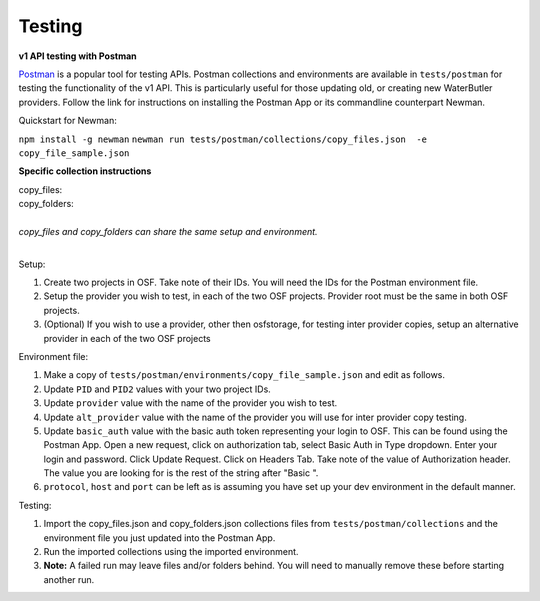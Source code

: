 Testing
---------------------------

**v1 API testing with Postman**

.. _Postman: https://www.getpostman.com/

Postman_ is a popular tool for testing APIs. Postman collections and environments are available in ``tests/postman`` for testing the functionality of the v1 API. This is particularly useful for those updating old, or creating new WaterButler providers. Follow the link for instructions on installing the Postman App or its commandline counterpart Newman.

Quickstart for Newman:

``npm install -g newman``
``newman run tests/postman/collections/copy_files.json  -e copy_file_sample.json``

**Specific collection instructions**

| copy_files:
| copy_folders:
|
| *copy_files and copy_folders can share the same setup and environment.*
|

Setup:

1. Create two projects in OSF. Take note of their IDs. You will need the IDs for the Postman environment file.
#. Setup the provider you wish to test, in each of the two OSF projects. Provider root must be the same in both OSF projects.
#. (Optional) If you wish to use a provider, other then osfstorage, for testing inter provider copies, setup an alternative provider in each of the two OSF projects

Environment file:

1. Make a copy of ``tests/postman/environments/copy_file_sample.json`` and edit as follows.
#. Update ``PID`` and ``PID2`` values with your two project IDs.
#. Update ``provider`` value with the name of the provider you wish to test.
#. Update ``alt_provider`` value with the name of the provider you will use for inter provider copy testing.
#. Update ``basic_auth`` value with the basic auth token representing your login to OSF. This can be found using the Postman App. Open a new request, click on authorization tab, select Basic Auth in Type dropdown. Enter your login and password. Click Update Request. Click on Headers Tab. Take note of the value of Authorization header. The value you are looking for is the rest of the string after "Basic ".
#. ``protocol``, ``host`` and ``port`` can be left as is assuming you have set up your dev environment in the default manner.

Testing:

1. Import the copy_files.json and copy_folders.json collections files from ``tests/postman/collections`` and the environment file you just updated into the Postman App.
#. Run the imported collections using the imported environment.
#. **Note:** A failed run may leave files and/or folders behind. You will need to manually remove these before starting another run.

